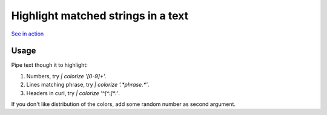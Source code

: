 Highlight matched strings in a text
===================================

.. image:: https://asciinema.org/a/fYZQYgtftLeicD4ap4zMHveg6.png
  :width: 400
  :alt: Showcase

`See in action <https://asciinema.org/a/fYZQYgtftLeicD4ap4zMHveg6>`_

Usage
-----

Pipe text though it to highlight:

1. Numbers, try `| colorize '[0-9]+'`.
2. Lines matching phrase, try `| colorize '.*phrase.*'`.
3. Headers in curl, try `| colorize '^[^:]*:'`.

If you don't like distribution of the colors, add some random number as second argument.
